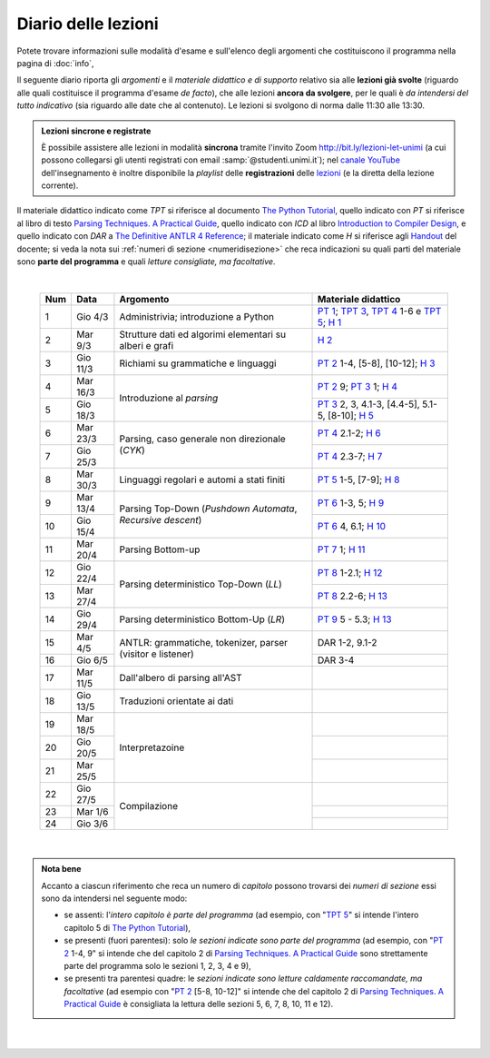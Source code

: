 Diario delle lezioni
====================

Potete trovare informazioni sulle modalità d'esame e sull'elenco degli argomenti
che costituiscono il programma nella pagina di :doc:`info`,

Il seguente diario riporta gli *argomenti* e il *materiale didattico e di
supporto* relativo sia alle **lezioni già svolte** (riguardo alle quali
costituisce il programma d'esame *de facto*), che alle lezioni **ancora da
svolgere**, per le quali è *da intendersi del tutto indicativo* (sia riguardo
alle date che al contenuto). Le lezioni si svolgono di norma dalle 11:30 alle
13:30.

.. admonition:: Lezioni sincrone e registrate
   :class: alert alert-secondary

   È possibile assistere alle lezioni in modalità **sincrona** tramite l'invito
   Zoom `http://bit.ly/lezioni-let-unimi <http://bit.ly/lezioni-let-unimi>`__
   (a cui possono collegarsi gli utenti registrati con email
   :samp:`@studenti.unimi.it`); nel `canale YouTube <http://bit.ly/3cB9snQ>`__
   dell'insegnamento è inoltre disponibile la *playlist* delle **registrazioni**
   delle `lezioni <http://bit.ly/3seGlhb>`__ (e la diretta della lezione
   corrente).

Il materiale didattico indicato come *TPT* si riferisce al documento `The Python
Tutorial <https://docs.python.org/3/tutorial/index.html>`_, quello indicato con
*PT* si riferisce al libro di testo `Parsing Techniques. A Practical Guide
<https://doi.org/10.1007/978-0-387-68954-8>`_, quello indicato con *ICD* al
libro `Introduction to Compiler Design
<https://doi.org/10.1007/978-3-319-66966-3>`__, e quello indicato con *DAR* a
`The Definitive ANTLR 4 Reference
<https://pragprog.com/book/tpantlr2/the-definitive-antlr-4-reference>`__; il
materiale indicato come *H* si riferisce agli `Handout
<https://github.com/let-unimi/handouts/>`__ del docente; si veda la nota sui
:ref:`numeri di sezione <numeridisezione>` che reca indicazioni su quali parti
del materiale sono **parte del programma** e quali *letture consigliate, ma
facoltative*.

|

  .. table::

    +-------+------------+--------------------------------------------------------------+---------------------------------------------------------------------+
    | Num   | Data       | Argomento                                                    | Materiale didattico                                                 |
    +=======+============+==============================================================+=====================================================================+
    | 1     | Gio  4/3   | Administrivia; introduzione a Python                         | `PT 1`_; `TPT 3`_, `TPT 4`_ 1-6 e `TPT 5`_; `H 1`_                  |
    +-------+------------+--------------------------------------------------------------+---------------------------------------------------------------------+
    | 2     | Mar  9/3   | Strutture dati ed algorimi elementari su alberi e grafi      | `H 2`_                                                              |
    +-------+------------+--------------------------------------------------------------+---------------------------------------------------------------------+
    | 3     | Gio 11/3   | Richiami su grammatiche e linguaggi                          | `PT 2`_ 1-4, [5-8], [10-12]; `H 3`_                                 |
    +-------+------------+--------------------------------------------------------------+---------------------------------------------------------------------+
    | 4     | Mar 16/3   |                                                              | `PT 2`_ 9; `PT 3`_ 1; `H 4`_                                        |
    +-------+------------+ Introduzione al *parsing*                                    +---------------------------------------------------------------------+
    | 5     | Gio 18/3   |                                                              | `PT 3`_ 2, 3, 4.1-3, [4.4-5], 5.1-5, [8-10]; `H 5`_                 |
    +-------+------------+--------------------------------------------------------------+---------------------------------------------------------------------+
    | 6     | Mar 23/3   |                                                              | `PT 4`_ 2.1-2; `H 6`_                                               |
    +-------+------------+ Parsing, caso generale non direzionale (*CYK*)               +---------------------------------------------------------------------+
    | 7     | Gio 25/3   |                                                              | `PT 4`_ 2.3-7; `H 7`_                                               |
    +-------+------------+--------------------------------------------------------------+---------------------------------------------------------------------+
    | 8     | Mar 30/3   | Linguaggi regolari e automi a stati finiti                   | `PT 5`_ 1-5, [7-9]; `H 8`_                                          |
    +-------+------------+--------------------------------------------------------------+---------------------------------------------------------------------+
    | 9     | Mar 13/4   |                                                              | `PT 6`_ 1-3, 5; `H 9`_                                              |
    +-------+------------+ Parsing Top-Down (*Pushdown Automata*, *Recursive descent*)  +---------------------------------------------------------------------+
    | 10    | Gio 15/4   |                                                              | `PT 6`_ 4, 6.1; `H 10`_                                             |
    +-------+------------+--------------------------------------------------------------+---------------------------------------------------------------------+
    | 11    | Mar 20/4   | Parsing Bottom-up                                            | `PT 7`_ 1; `H 11`_                                                  |
    +-------+------------+--------------------------------------------------------------+---------------------------------------------------------------------+
    | 12    | Gio 22/4   |                                                              | `PT 8`_ 1-2.1; `H 12`_                                              |
    +-------+------------+ Parsing deterministico Top-Down (*LL*)                       +---------------------------------------------------------------------+
    | 13    | Mar 27/4   |                                                              | `PT 8`_ 2.2-6; `H 13`_                                              |
    +-------+------------+--------------------------------------------------------------+---------------------------------------------------------------------+
    | 14    | Gio 29/4   | Parsing deterministico Bottom-Up (*LR*)                      | `PT 9`_ 5 - 5.3; `H 13`_                                            |
    +-------+------------+--------------------------------------------------------------+---------------------------------------------------------------------+
    | 15    | Mar  4/5   |                                                              | DAR 1-2, 9.1-2                                                      |
    +-------+------------+ ANTLR: grammatiche, tokenizer, parser (visitor e listener)   +---------------------------------------------------------------------+
    | 16    | Gio  6/5   |                                                              | DAR 3-4                                                             |
    +-------+------------+--------------------------------------------------------------+---------------------------------------------------------------------+
    | 17    | Mar 11/5   | Dall'albero di parsing all'AST                               |                                                                     |
    +-------+------------+--------------------------------------------------------------+---------------------------------------------------------------------+
    | 18    | Gio 13/5   | Traduzioni orientate ai dati                                 |                                                                     |
    +-------+------------+--------------------------------------------------------------+---------------------------------------------------------------------+
    | 19    | Mar 18/5   |                                                              |                                                                     |
    +-------+------------+                                                              +---------------------------------------------------------------------+
    | 20    | Gio 20/5   | Interpretazoine                                              |                                                                     |
    +-------+------------+                                                              +---------------------------------------------------------------------+
    | 21    | Mar 25/5   |                                                              |                                                                     |
    +-------+------------+--------------------------------------------------------------+---------------------------------------------------------------------+
    | 22    | Gio 27/5   |                                                              |                                                                     |
    +-------+------------+                                                              +---------------------------------------------------------------------+
    | 23    | Mar  1/6   | Compilazione                                                 |                                                                     |
    +-------+------------+                                                              +---------------------------------------------------------------------+
    | 24    | Gio  3/6   |                                                              |                                                                     |
    +-------+------------+--------------------------------------------------------------+---------------------------------------------------------------------+

|

.. admonition:: Nota bene
  :class: alert alert-secondary

  Accanto a ciascun riferimento che reca un numero di *capitolo* possono trovarsi
  dei *numeri di sezione* essi sono da intendersi nel seguente modo:

  .. _numeridisezione:

  * se assenti: l'*intero capitolo è parte del programma* (ad esempio, con "`TPT 5`_" si intende
    l'intero capitolo 5 di `The Python Tutorial`_),

  * se presenti (fuori parentesi): solo *le sezioni indicate sono parte del programma* (ad esempio,
    con "`PT 2`_ 1-4, 9" si intende che del capitolo 2 di `Parsing Techniques. A Practical Guide`_
    sono strettamente parte del programma solo le sezioni 1, 2, 3, 4 e 9),

  * se presenti tra parentesi quadre: le  *sezioni indicate sono letture caldamente raccomandate,
    ma facoltative* (ad esempio con "`PT 2`_ [5-8, 10-12]" si intende che del capitolo 2 di
    `Parsing Techniques. A Practical Guide`_ è consigliata la lettura delle sezioni 5, 6, 7, 8,
    10, 11 e 12).

|

  .. _H 1: https://github.com/let-unimi/handouts/blob/f5ee884bd5ae4b7846eb5eb6b3b16879ae6aad95/L01.ipynb
  .. _H 2: https://github.com/let-unimi/handouts/blob/500cafd2acc199a2115c6009ddacd7d05f317094/L02.ipynb
  .. _H 3: https://github.com/let-unimi/handouts/blob/88c5c6d4a88ebccbd741b7f67d0bae75ca3a5b49/L03.ipynb
  .. _H 4: https://github.com/let-unimi/handouts/blob/38b08aa519a8ac6a77cdcd3ea61e025450cf23a8/L04.ipynb
  .. _H 5: https://github.com/let-unimi/handouts/blob/39b69b9faca50a48179925067206ee0310c66642/L05.ipynb
  .. _H 6: https://github.com/let-unimi/handouts/blob/58d1ce62e448feb966cd9bb1c0b37120d415a018/L06.ipynb
  .. _H 7: https://github.com/let-unimi/handouts/blob/732da9c5ccbac86da28b400f98674c43c7c92273/L07.ipynb
  .. _H 8: https://github.com/let-unimi/handouts/blob/718a867b221fe03eac1d23c736f9f3e17b547a8e/L08.ipynb
  .. _H 9: https://github.com/let-unimi/handouts/blob/826ce662546163efb97557a8dd88d7993fb9e3d7/L09.ipynb
  .. _H 10: https://github.com/let-unimi/handouts/blob/f600e06a53d004b47bec494d7b5c365530f4b62f/L10.ipynb
  .. _H 11: https://github.com/let-unimi/handouts/blob/a43bf194d80b7ec65c3c84856bf24bcc42ce4d63/L11.ipynb
  .. _H 12: https://github.com/let-unimi/handouts/blob/62ef28aa3df64cedfe0d033d68fc9ba280d63420/L12.ipynb
  .. _H 13: https://github.com/let-unimi/handouts/blob/48b3087f04fd5ea75d0086bd5367844783e20e13/L13.ipynb
  .. _H 14: https://github.com/let-unimi/handouts/blob/60265ce764f42f5b2326c866fe8267754067b349/L14.ipynb

  .. _PT 1: https://link.springer.com/content/pdf/10.1007%2F978-0-387-68954-8_1.pdf
  .. _PT 2: https://link.springer.com/content/pdf/10.1007%2F978-0-387-68954-8_2.pdf
  .. _PT 3: https://link.springer.com/content/pdf/10.1007%2F978-0-387-68954-8_3.pdf
  .. _PT 4: https://link.springer.com/content/pdf/10.1007%2F978-0-387-68954-8_4.pdf
  .. _PT 5: https://link.springer.com/content/pdf/10.1007%2F978-0-387-68954-8_5.pdf
  .. _PT 6: https://link.springer.com/content/pdf/10.1007%2F978-0-387-68954-8_6.pdf
  .. _PT 7: https://link.springer.com/content/pdf/10.1007%2F978-0-387-68954-8_7.pdf
  .. _PT 8: https://link.springer.com/content/pdf/10.1007%2F978-0-387-68954-8_8.pdf
  .. _PT 9: https://link.springer.com/content/pdf/10.1007%2F978-0-387-68954-8_9.pdf

  .. _TPT 3: https://docs.python.org/3/tutorial/introduction.html
  .. _TPT 4: https://docs.python.org/3/tutorial/controlflow.html
  .. _TPT 5: https://docs.python.org/3/tutorial/datastructures.html
  .. _TPT 9: https://docs.python.org/3/tutorial/classes.html
